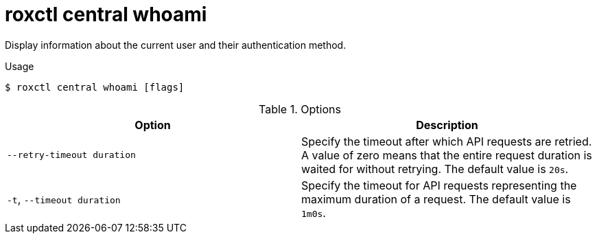 // Module included in the following assemblies:
//
// * command-reference/roxctl-central.adoc

:_mod-docs-content-type: REFERENCE
[id="roxctl-central-whoami_{context}"]
= roxctl central whoami

Display information about the current user and their authentication method.

.Usage
[source,terminal]
----
$ roxctl central whoami [flags]
----

.Options
[cols="2,2",options="header"]
|===
|Option |Description

|`--retry-timeout duration`
|Specify the timeout after which API requests are retried. A value of zero means that the entire request duration is waited for without retrying. The default value is `20s`.

|`-t`, `--timeout duration`
|Specify the timeout for API requests representing the maximum duration of a request. The default value is `1m0s`.
|===